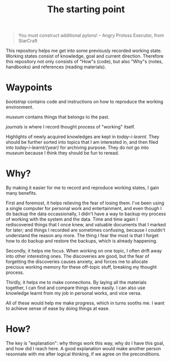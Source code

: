 #+TITLE: The starting point

#+BEGIN_QUOTE
You must construct additional pylons!  -- Angry Protoss Executor, from StarCraft
#+END_QUOTE

This repository helps me get into some previously recorded working state.
Working states consist of knowledge, goal and current direction. Therefore this
repository not only consists of "How"s (code), but also "Why"s (notes,
handbooks) and references (reading materials).

* Waypoints

[[bootstrap]] contains code and instructions on how to reproduce the working environment.

[[museum]] contains things that belongs to the past.

[[journals]] is where I record thought process of "working" itself.

Highlights of newly acquired knowledges are kept in [[today-i-learnt]]. They should
be further sorted into topics that I am interested in, and then filed into
[[today-i-learnt/{year}]] for archiving purpose. They do not go into [[museum]] because I
think they should be fun to reread.

* Why?

By making it easier for me to record and reproduce working states, I gain many
benefits.

First and foremost, it helps relieving the fear of losing them. I've been using
a single computer for personal work and entertainment, and even though I do
backup the data occassionally, I didn't have a way to backup my process of
working with the system and the data. Time and time again I rediscovered things
that I once knew, and valuable documents that I marked for later; and things I
recorded are sometimes confusing, because I couldn't understand the reason any
more. The thing I fear the most is that I forget how to do backup and restore
the backups, which is already happening.

Secondly, it helps me focus. When working on one topic, I often drift away into
other interesting ones. The discoveries are good, but the fear of forgetting the
discoveries causes anxiety, and forces me to allocate precious working memory
for these off-topic stuff, breaking my thought process.

Thirdly, it helps me to make connections. By laying all the materials together,
I can find and compare things more easily. I can also use knowledge learnt from
my job in personal works, and vice versa.

All of these would help me make progress, which in turns sooths me. I want to
achieve sense of ease by doing things at ease.

* How?

The key is "explanation": why things work this way, why do I have this goal, and
how did I reach here. A good explanation would make another person resonnate
with me after logical thinking, if we agree on the preconditions.
